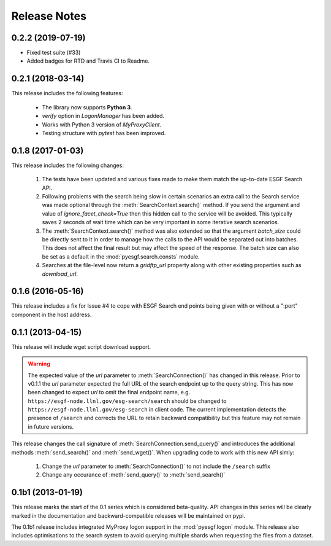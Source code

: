 Release Notes
=============

0.2.2 (2019-07-19)
------------------

- Fixed test suite (#33)
- Added badges for RTD and Travis CI to Readme.

0.2.1 (2018-03-14)
------------------

This release includes the following features:

 - The library now supports **Python 3**.
 - `verify` option in `LogonManager` has been added.
 - Works with Python 3 version of `MyProxyClient`.
 - Testing structure with `pytest` has been improved.

0.1.8 (2017-01-03)
------------------

This release includes the following changes:

 1. The tests have been updated and various fixes made to make them match the up-to-date ESGF Search API.
 2. Following problems with the search being slow in certain scenarios an extra call to the Search service
    was made optional through the :meth:`SearchContext.search()` method. If you send the argument and value
    of `ignore_facet_check=True` then this hidden call to the service will be avoided. This typically saves
    2 seconds of wait time which can be very important in some iterative search scenarios.
 3. The :meth:`SearchContext.search()` method was also extended so that the argument `batch_size` could be
    directly sent to it in order to manage how the calls to the API would be separated out into batches. This
    does not affect the final result but may affect the speed of the response. The batch size can also be set
    as a default in the :mod:`pyesgf.search.consts` module.
 4. Searches at the file-level now return a `gridftp_url` property along with other existing properties such
    as `download_url`.

0.1.6 (2016-05-16)
------------------

This release includes a fix for Issue #4 to cope with ESGF Search end points
being given with or without a ":port" component in the host address.

0.1.1 (2013-04-15)
------------------

This release will include wget script download support.

.. warning::
   The expected value of the *url* parameter to :meth:`SearchConnection()` has changed in this release.
   Prior to v0.1.1 the *url* parameter expected the full URL of the
   search endpoint up to the query string.  This has now been changed
   to expect *url* to omit the final endpoint name,
   e.g. ``https://esgf-node.llnl.gov/esg-search/search`` should be changed
   to ``https://esgf-node.llnl.gov/esg-search`` in client code.  The
   current implementation detects the presence of ``/search`` and
   corrects the URL to retain backward compatibility but this feature
   may not remain in future versions.

This release changes the call signature of :meth:`SearchConnection.send_query()` and introduces the additional methods :meth:`send_search()` and :meth:`send_wget()`.  When upgrading code to work with this new API simly:

 1. Change the *url* parameter to :meth:`SearchConnection()` to not include the ``/search`` suffix
 2. Change any occurance of :meth:`send_query()` to :meth:`send_search()`

0.1b1 (2013-01-19)
------------------

This release marks the start of the 0.1 series which is considered beta-quality.  API changes in this series will be clearly marked in the documentation and backward-compatible releases will be maintained on pypi.

The 0.1b1 release includes integrated MyProxy logon support in the :mod:`pyesgf.logon` module.  This release also includes optimisations to the search system to avoid querying multiple shards when requesting the files from a dataset.
